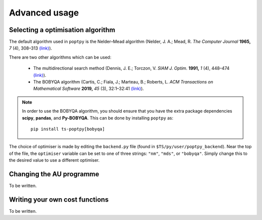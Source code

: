 Advanced usage
==============


Selecting a optimisation algorithm
----------------------------------

The default algorithm used in ``poptpy`` is the Nelder–Mead algorithm (Nelder, J. A.; Mead, R. *The Computer Journal* **1965,** *7* (4), 308–313 `(link) <https://doi.org/10.1093/comjnl/7.4.308>`_).

There are two other algorithms which can be used:

 - The multidirectional search method (Dennis, J. E.; Torczon, V. *SIAM J. Optim.* **1991,** *1* (4), 448–474 `(link) <https://doi.org/10.1137/0801027>`_).

 - The BOBYQA algorithm (Cartis, C.; Fiala, J.; Marteau, B.; Roberts, L. *ACM Transactions on Mathematical Software* **2019,** *45* (3), 32:1–32:41 `(link) <https://doi.org/10.1145/3338517>`_).

.. note::
   In order to use the BOBYQA algorithm, you should ensure that you have the extra package dependencies **scipy**, **pandas**, and **Py-BOBYQA**. This can be done by installing ``poptpy`` as::

      pip install ts-poptpy[bobyqa]

The choice of optimiser is made by editing the ``backend.py`` file (found in ``$TS/py/user/poptpy_backend``). Near the top of the file, the ``optimiser`` variable can be set to one of three strings: ``"nm"``, ``"mds"``, or ``"bobyqa"``. Simply change this to the desired value to use a different optimiser.


Changing the AU programme
-------------------------

To be written.


.. _own_cf:

Writing your own cost functions
-------------------------------

To be written.
